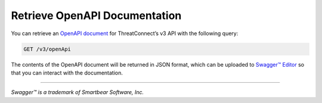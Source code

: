 Retrieve OpenAPI Documentation
------------------------------

You can retrieve an `OpenAPI document <https://swagger.io/specification/>`_ for ThreatConnect’s v3 API with the following query:

.. code::
    
    GET /v3/openApi

The contents of the OpenAPI document will be returned in JSON format, which can be uploaded to `Swagger™ Editor <https://editor.swagger.io/>`_ so that you can interact with the documentation.

----

*Swagger™ is a trademark of Smartbear Software, Inc.*
